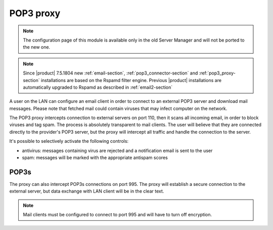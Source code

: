 
.. _pop3_proxy-section:

==========
POP3 proxy
==========

.. note::

  The configuration page of this module is available only in the old Server Manager
  and will not be ported to the new one.


.. note::

    Since |product| 7.5.1804 new :ref:`email-section`,
    :ref:`pop3_connector-section` and :ref:`pop3_proxy-section` installations
    are based on the Rspamd filter engine. Previous |product| installations are
    automatically upgraded to Rspamd as described in :ref:`email2-section`

A user on the LAN can configure an email client 
in order to connect to an external POP3 server and download mail messages. 
Please note that fetched mail could contain viruses that may infect computer on the network.

The POP3 proxy intercepts connection to external servers on port 110, then it scans all incoming email, 
in order to block viruses and tag spam. 
The process is absolutely transparent to mail clients. The user will believe that they are connected directly 
to the provider's POP3 server, but the proxy will intercept all traffic and handle the connection to the server. 

It's possible to selectively activate the following controls: 

* antivirus: messages containing virus are rejected and a notification email is sent to the user
* spam: messages will be marked with the appropriate antispam scores


POP3s
=====

The proxy can also intercept POP3s connections on port 995. 
The proxy will establish a secure connection to the external server, but data exchange with LAN client 
will be in the clear text.

.. note:: Mail clients must be configured to connect to port 995 and will have to turn off encryption. 
